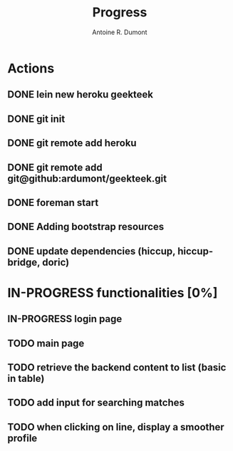 #+title: Progress
#+author: Antoine R. Dumont

* Actions
** DONE lein new heroku geekteek
CLOSED: [2013-02-22 ven. 08:20]
** DONE git init
CLOSED: [2013-02-22 ven. 08:20]
** DONE git remote add heroku
CLOSED: [2013-02-22 ven. 08:20]
** DONE git remote add git@github:ardumont/geekteek.git
CLOSED: [2013-02-22 ven. 08:21]
** DONE foreman start
CLOSED: [2013-02-22 ven. 08:21]
** DONE Adding bootstrap resources
CLOSED: [2013-02-22 ven. 08:30]
** DONE update dependencies (hiccup, hiccup-bridge, doric)
CLOSED: [2013-02-22 ven. 08:36]
* IN-PROGRESS functionalities [0%]
** IN-PROGRESS login page
** TODO main page
** TODO retrieve the backend content to list (basic in table)
** TODO add input for searching matches
** TODO when clicking on line, display a smoother profile
